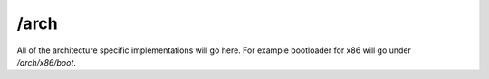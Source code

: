 /arch
-----

All of the architecture specific implementations will go here. For example bootloader for x86 will go under `/arch/x86/boot`.

